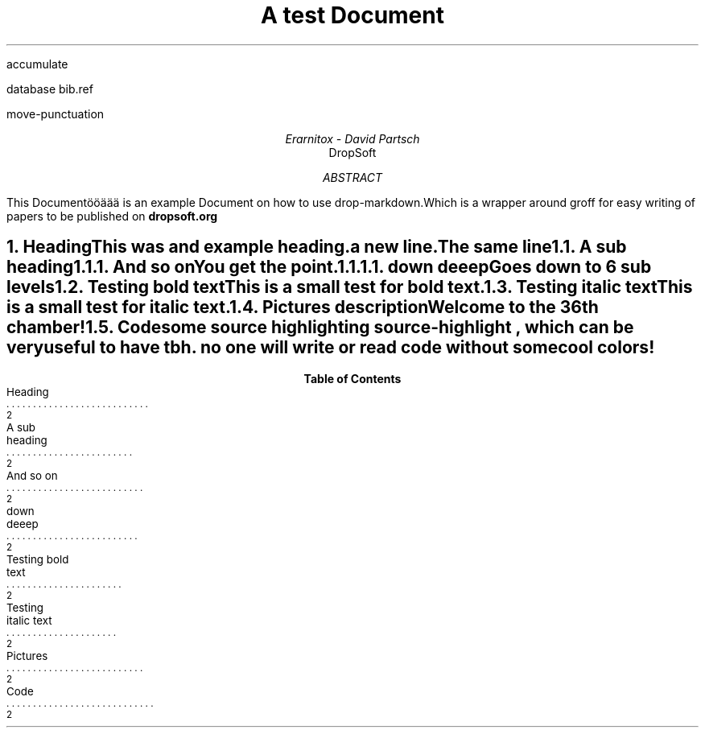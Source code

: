 .R1
accumulate

database bib.ref

move-punctuation

.R2

.PSPIC -C "./design/logo.eps

.TL
A test Document

.AU
Erarnitox - David Partsch
.AI
DropSoft
.DA

.AB
.PP
This Documentööäää is an example Document on how to use drop-markdown.Which is a wrapper around groff for easy writing of papers to be published on 
.B dropsoft.org


.AE

.bp

.NH 1
Heading
.XS
Heading
.XE
.PP
This was and example heading.  

a new line.The same line
.NH 2
A sub heading
.XS
A sub heading
.XE
.NH 3
And so on
.XS
And so on
.XE
.PP
You get the point.

.EQ
.PP
s = sqrt { { sum from i=1 to inf ( x sub i - x bar ) sup 2 } over { N - 1 } }
.EN

.NH 4
down deeep
.XS
down deeep
.XE
.PP
Goes down to 6 sub levels
.B1
.QP
This is a small quoted paragraph. I really hope this will work!
.B2
.NH 2
Testing bold text
.XS
Testing bold text
.XE
.PP
This is a small 
.I test
for 
.B bold
text.
.NH 2
Testing italic text
.XS
Testing italic text
.XE
.PP
This is a small test for 
.I italic
text.
.NH 2
Pictures
.XS
Pictures
.XE

.PSPIC -C "./pic/unknown.eps" 5i 5i 
.ce
description 


.PSPIC -C "./pic/36thchamberofshaolin2.eps" 5i 5i 
.ce
Welcome to the 36th chamber! 

.NH 2
Code
.XS
Code
.XE
.PP
some source highlighting
.[
source-highlight
.]
, which can be very useful to have tbh. no one will write or read code without some cool colors!
.B1

.DS I
.fam C
\f[CB]\m[darkblue]#include\m[]\fP \fC\m[red]<iostream>\m[]\fP

\m[darkgreen]int\m[] \f[CB]\m[black]main\m[]\fP\m[darkred]()\m[]\m[red]{\m[]
    std\m[darkred]::\m[]cout \m[darkred]<<\m[] \fC\m[red]"Hello World!"\m[]\fP \m[darkred]<<\m[] std\m[darkred]::\m[]endl\m[darkred];\m[]
\m[red]}\m[]

.fam
.DE
\m[]
.B2\m[]

.TC
